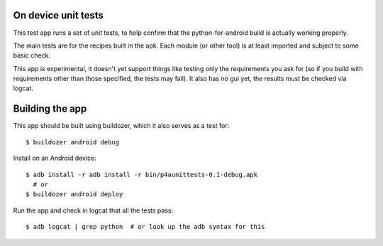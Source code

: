 On device unit tests
====================

This test app runs a set of unit tests, to help confirm that the
python-for-android build is actually working properly.

The main tests are for the recipes built in the apk. Each module (or
other tool) is at least imported and subject to some basic check.

This app is experimental, it doesn't yet support things like testing
only the requirements you ask for (so if you build with requirements
other than those specified, the tests may fail). It also has no gui
yet, the results must be checked via logcat.

Building the app
================

This app should be built using buildozer, which it also serves as a
test for::

  $ buildozer android debug

Install on an Android device::

  $ adb install -r adb install -r bin/p4aunittests-0.1-debug.apk
    # or
  $ buildozer android deploy

Run the app and check in logcat that all the tests pass::

  $ adb logcat | grep python  # or look up the adb syntax for this
